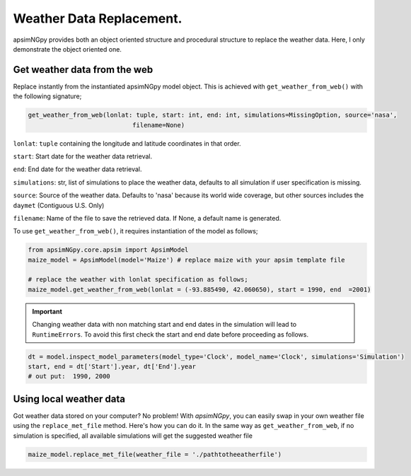 Weather Data Replacement.
============================
apsimNGpy provides both an object oriented structure and procedural structure to replace the weather data. Here, I only demonstrate the object oriented one.

Get weather data from the web
^^^^^^^^^^^^^^^^^^^^^^^^^^^^^
Replace instantly from the instantiated apsimNGpy model object. This is achieved with ``get_weather_from_web()`` with the following signature;

.. code-block:: python

     get_weather_from_web(lonlat: tuple, start: int, end: int, simulations=MissingOption, source='nasa',
                                 filename=None)

``lonlat``: ``tuple``  containing the longitude and latitude coordinates in that order.

``start``: Start date for the weather data retrieval.

``end``: End date for the weather data retrieval.

``simulations``: str, list of simulations to place the weather data, defaults to all simulation if user specification is missing.

``source``: Source of the weather data. Defaults to 'nasa' because its world wide coverage, but other sources includes the ``daymet`` (Contiguous U.S. Only)

``filename``: Name of the file to save the retrieved data. If None, a default name is generated.


To use ``get_weather_from_web()``, it requires instantiation of the model as follows;

.. code-block:: python

         from apsimNGpy.core.apsim import ApsimModel
         maize_model = ApsimModel(model='Maize') # replace maize with your apsim template file

         # replace the weather with lonlat specification as follows;
         maize_model.get_weather_from_web(lonlat = (-93.885490, 42.060650), start = 1990, end  =2001)

.. important::

    Changing weather data with non matching start and end dates in the simulation will lead to ``RuntimeErrors``.
    To avoid this first check the start and end date before proceeding as follows.

.. code-block:: python

          dt = model.inspect_model_parameters(model_type='Clock', model_name='Clock', simulations='Simulation')
          start, end = dt['Start'].year, dt['End'].year
          # out put:  1990, 2000

Using local weather data
^^^^^^^^^^^^^^^^^^^^^^^^

Got weather data stored on your computer? No problem! With `apsimNGpy`, you can easily swap in your own weather file
using the ``replace_met_file`` method. Here's how you can do it. In the same way as ``get_weather_from_web``, if no simulation  is specified, all available simulations will get the suggested weather file

.. code-block:: python

     maize_model.replace_met_file(weather_file = './pathtotheeatherfile')
